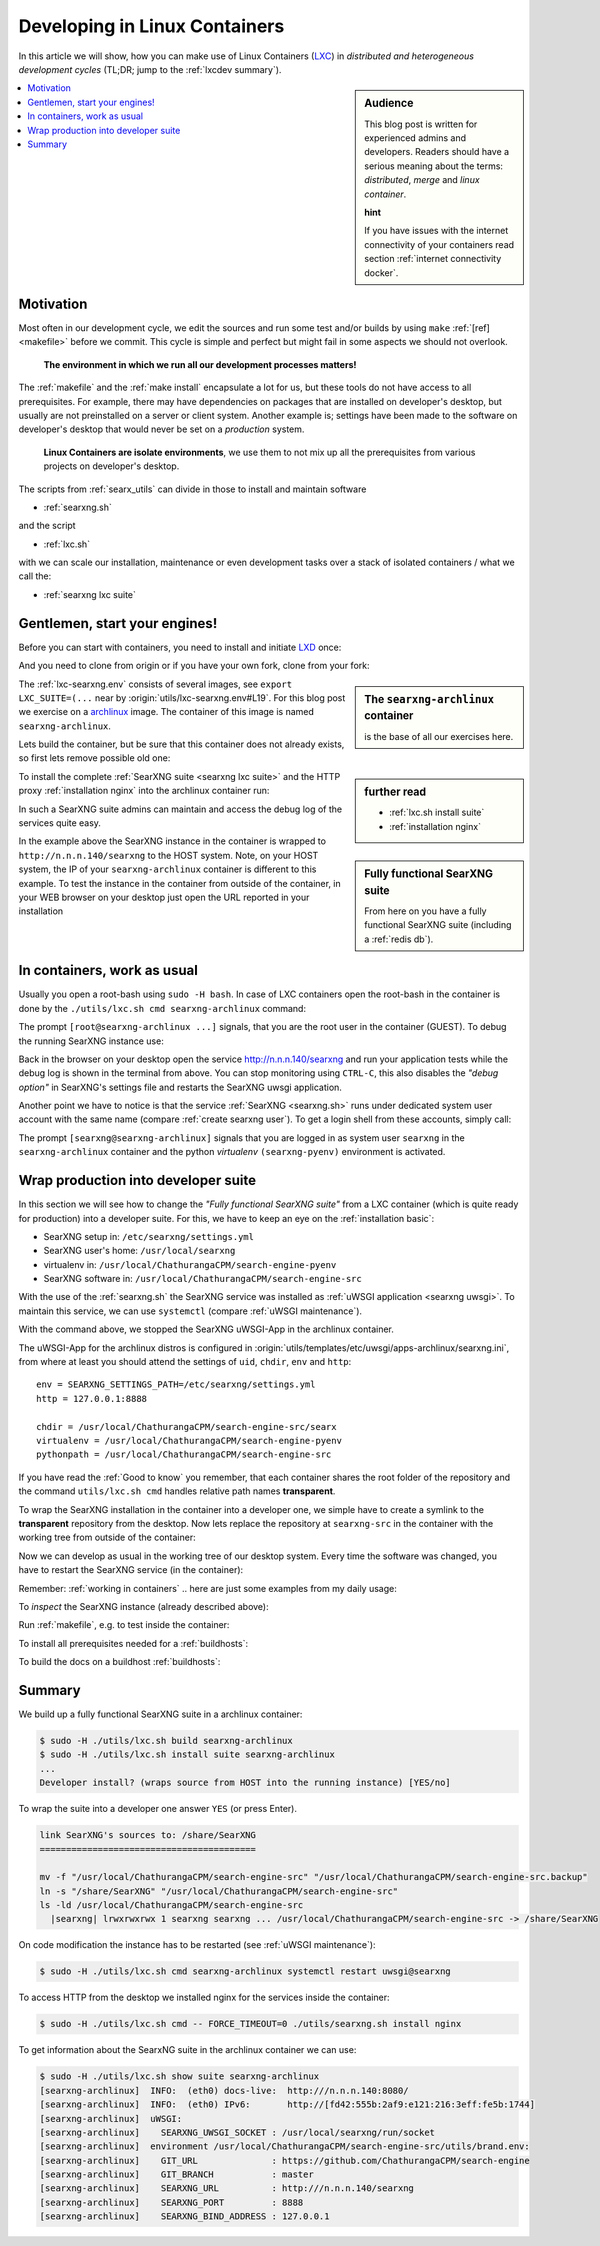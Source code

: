 .. _lxcdev:

==============================
Developing in Linux Containers
==============================

.. _LXC: https://linuxcontainers.org/lxc/introduction/

In this article we will show, how you can make use of Linux Containers (LXC_) in
*distributed and heterogeneous development cycles* (TL;DR; jump to the
:ref:`lxcdev summary`).

.. sidebar:: Audience

   This blog post is written for experienced admins and developers.  Readers
   should have a serious meaning about the terms: *distributed*, *merge* and
   *linux container*.

   **hint**

   If you have issues with the internet connectivity of your containers read
   section :ref:`internet connectivity docker`.


.. contents::
   :depth: 2
   :local:
   :backlinks: entry


Motivation
==========

Most often in our development cycle, we edit the sources and run some test
and/or builds by using ``make`` :ref:`[ref] <makefile>` before we commit.  This
cycle is simple and perfect but might fail in some aspects we should not
overlook.

  **The environment in which we run all our development processes matters!**

The :ref:`makefile` and the :ref:`make install` encapsulate a lot for us, but
these tools do not have access to all prerequisites.  For example, there may
have dependencies on packages that are installed on developer's desktop, but
usually are not preinstalled on a server or client system.  Another example is;
settings have been made to the software on developer's desktop that would never
be set on a *production* system.

  **Linux Containers are isolate environments**, we use them to not mix up all
  the prerequisites from various projects on developer's desktop.

The scripts from :ref:`searx_utils` can divide in those to install and maintain
software

- :ref:`searxng.sh`

and the script

- :ref:`lxc.sh`

with we can scale our installation, maintenance or even development tasks over a
stack of isolated containers / what we call the:

- :ref:`searxng lxc suite`

.. _lxcdev install searxng:

Gentlemen, start your engines!
==============================

.. _LXD: https://linuxcontainers.org/lxd/introduction/
.. _archlinux: https://www.archlinux.org/

Before you can start with containers, you need to install and initiate LXD_
once:

.. tabs::

  .. group-tab:: desktop (HOST)

     .. code:: bash

        $ snap install lxd
        $ lxd init --auto

And you need to clone from origin or if you have your own fork, clone from your
fork:

.. tabs::

  .. group-tab:: desktop (HOST)

     .. code:: bash

        $ cd ~/Downloads
        $ git clone https://github.com/ChathurangaCPM/search-engine.git searxng
        $ cd searxng

.. sidebar:: The ``searxng-archlinux`` container

   is the base of all our exercises here.

The :ref:`lxc-searxng.env` consists of several images, see ``export
LXC_SUITE=(...`` near by :origin:`utils/lxc-searxng.env#L19`.
For this blog post we exercise on a archlinux_ image.  The container of this
image is named ``searxng-archlinux``.

Lets build the container, but be sure that this container does not already
exists, so first lets remove possible old one:

.. tabs::

  .. group-tab:: desktop (HOST)

     .. code:: bash

        $ sudo -H ./utils/lxc.sh remove searxng-archlinux
        $ sudo -H ./utils/lxc.sh build searxng-archlinux


.. sidebar::  further read

   - :ref:`lxc.sh install suite`
   - :ref:`installation nginx`

To install the complete :ref:`SearXNG suite <searxng lxc suite>` and the HTTP
proxy :ref:`installation nginx` into the archlinux container run:

.. tabs::

  .. group-tab:: desktop (HOST)

     .. code:: bash

        $ sudo -H ./utils/lxc.sh install suite searxng-archlinux
        $ sudo -H ./utils/lxc.sh cmd -- FORCE_TIMEOUT=0 ./utils/searxng.sh install nginx
        $ sudo ./utils/lxc.sh show suite | grep SEARXNG_URL
        ...
        [searxng-archlinux]    SEARXNG_URL          : http://n.n.n.140/searxng

.. sidebar:: Fully functional SearXNG suite

   From here on you have a fully functional SearXNG suite (including a
   :ref:`redis db`).

In such a SearXNG suite admins can maintain and access the debug log of the
services quite easy.

In the example above the SearXNG instance in the container is wrapped to
``http://n.n.n.140/searxng`` to the HOST system.  Note, on your HOST system, the
IP of your ``searxng-archlinux`` container is different to this example.  To
test the instance in the container from outside of the container, in your WEB
browser on your desktop just open the URL reported in your installation

.. _working in containers:

In containers, work as usual
============================

Usually you open a root-bash using ``sudo -H bash``.  In case of LXC containers
open the root-bash in the container is done by the ``./utils/lxc.sh cmd
searxng-archlinux`` command:

.. tabs::

  .. group-tab:: desktop (HOST)

     .. code:: bash

        $ sudo -H ./utils/lxc.sh cmd searxng-archlinux bash
        INFO:  [searxng-archlinux] bash
        [root@searxng-archlinux SearXNG]$

The prompt ``[root@searxng-archlinux ...]`` signals, that you are the root user
in the container (GUEST).  To debug the running SearXNG instance use:

.. tabs::

  .. group-tab:: ``[root@searxng-archlinux SearXNG]`` (GUEST)

     .. code:: bash

        $ ./utils/searxng.sh instance inspect
        ...
        use [CTRL-C] to stop monitoring the log
        ...

  .. group-tab:: desktop (HOST)

     .. code:: bash

        $ sudo -H ./utils/lxc.sh cmd searxng-archlinux ./utils/searxng.sh instance inspect
        ...
        use [CTRL-C] to stop monitoring the log
        ...


Back in the browser on your desktop open the service http://n.n.n.140/searxng
and run your application tests while the debug log is shown in the terminal from
above.  You can stop monitoring using ``CTRL-C``, this also disables the *"debug
option"* in SearXNG's settings file and restarts the SearXNG uwsgi application.

Another point we have to notice is that the service :ref:`SearXNG <searxng.sh>`
runs under dedicated system user account with the same name (compare
:ref:`create searxng user`).  To get a login shell from these accounts, simply
call:

.. tabs::

  .. group-tab:: ``[root@searxng-archlinux SearXNG]`` (GUEST)

     .. code:: bash

        $ ./utils/searxng.sh instance cmd bash -l
        (searx-pyenv) [searxng@searxng-archlinux ~]$ pwd
        /usr/local/searxng

  .. group-tab:: desktop (HOST)

     .. code:: bash

        $ sudo -H ./utils/lxc.sh cmd searxng-archlinux ./utils/searxng.sh instance cmd bash -l
        INFO:  [searxng-archlinux] ./utils/searxng.sh instance cmd bash -l
        (searx-pyenv) [searxng@searxng-archlinux ~]$ pwd
        /usr/local/searxng

The prompt ``[searxng@searxng-archlinux]`` signals that you are logged in as system
user ``searxng`` in the ``searxng-archlinux`` container and the python *virtualenv*
``(searxng-pyenv)`` environment is activated.


Wrap production into developer suite
====================================

In this section we will see how to change the *"Fully functional SearXNG suite"*
from a LXC container (which is quite ready for production) into a developer
suite.  For this, we have to keep an eye on the :ref:`installation basic`:

- SearXNG setup in: ``/etc/searxng/settings.yml``
- SearXNG user's home: ``/usr/local/searxng``
- virtualenv in: ``/usr/local/ChathurangaCPM/search-engine-pyenv``
- SearXNG software in: ``/usr/local/ChathurangaCPM/search-engine-src``

With the use of the :ref:`searxng.sh` the SearXNG service was installed as
:ref:`uWSGI application <searxng uwsgi>`.  To maintain this service, we can use
``systemctl`` (compare :ref:`uWSGI maintenance`).

.. tabs::

  .. group-tab:: uwsgi@searxng

     .. code:: bash

        $ sudo -H ./utils/lxc.sh cmd searxng-archlinux systemctl stop uwsgi@searxng

With the command above, we stopped the SearXNG uWSGI-App in the archlinux
container.

The uWSGI-App for the archlinux distros is configured in
:origin:`utils/templates/etc/uwsgi/apps-archlinux/searxng.ini`, from where at
least you should attend the settings of ``uid``, ``chdir``, ``env`` and
``http``::

  env = SEARXNG_SETTINGS_PATH=/etc/searxng/settings.yml
  http = 127.0.0.1:8888

  chdir = /usr/local/ChathurangaCPM/search-engine-src/searx
  virtualenv = /usr/local/ChathurangaCPM/search-engine-pyenv
  pythonpath = /usr/local/ChathurangaCPM/search-engine-src

If you have read the :ref:`Good to know` you remember, that each container
shares the root folder of the repository and the command ``utils/lxc.sh cmd``
handles relative path names **transparent**.

To wrap the SearXNG installation in the container into a developer one, we
simple have to create a symlink to the **transparent** repository from the
desktop.  Now lets replace the repository at ``searxng-src`` in the container
with the working tree from outside of the container:

.. tabs::

  .. group-tab:: ``[root@searxng-archlinux SearXNG]`` (GUEST)

     .. code:: bash

        $ mv /usr/local/ChathurangaCPM/search-engine-src  /usr/local/ChathurangaCPM/search-engine-src.old
        $ ln -s /share/SearXNG/ /usr/local/ChathurangaCPM/search-engine-src

  .. group-tab:: desktop (HOST)

     .. code:: bash

        $ sudo -H ./utils/lxc.sh cmd searxng-archlinux \
          mv /usr/local/ChathurangaCPM/search-engine-src /usr/local/ChathurangaCPM/search-engine-src.old

        $ sudo -H ./utils/lxc.sh cmd searxng-archlinux \
          ln -s /share/SearXNG/ /usr/local/ChathurangaCPM/search-engine-src

Now we can develop as usual in the working tree of our desktop system.  Every
time the software was changed, you have to restart the SearXNG service (in the
container):

.. tabs::

  .. group-tab:: uwsgi@searxng

     .. code:: bash

        $ sudo -H ./utils/lxc.sh cmd searxng-archlinux systemctl restart uwsgi@searxng


Remember: :ref:`working in containers` .. here are just some examples from my
daily usage:

To *inspect* the SearXNG instance (already described above):

.. tabs::

  .. group-tab:: ``[root@searxng-archlinux SearXNG]`` (GUEST)

     .. code:: bash

        $ ./utils/searxng.sh inspect service

  .. group-tab:: desktop (HOST)

     .. code:: bash

        $ sudo -H ./utils/lxc.sh cmd searxng-archlinux ./utils/searxng.sh inspect service

Run :ref:`makefile`, e.g. to test inside the container:

.. tabs::

  .. group-tab:: ``[root@searxng-archlinux SearXNG]`` (GUEST)

     .. code:: bash

        $ make test

  .. group-tab:: desktop (HOST)

     .. code:: bash

        $ sudo -H ./utils/lxc.sh cmd searxng-archlinux  make test



To install all prerequisites needed for a :ref:`buildhosts`:

.. tabs::

  .. group-tab:: ``[root@searxng-archlinux SearXNG]`` (GUEST)

     .. code:: bash

        $ ./utils/searxng.sh install buildhost

  .. group-tab:: desktop (HOST)

     .. code:: bash

        $ sudo -H ./utils/lxc.sh cmd searxng-archlinux ./utils/searxng.sh install buildhost


To build the docs on a buildhost :ref:`buildhosts`:

.. tabs::

  .. group-tab:: ``[root@searxng-archlinux SearXNG]`` (GUEST)

     .. code:: bash

        $ make docs.html

  .. group-tab:: desktop (HOST)

     .. code:: bash

        $ sudo -H ./utils/lxc.sh cmd searxng-archlinux make docs.html


.. _lxcdev summary:

Summary
=======

We build up a fully functional SearXNG suite in a archlinux container:

.. code:: bash

   $ sudo -H ./utils/lxc.sh build searxng-archlinux
   $ sudo -H ./utils/lxc.sh install suite searxng-archlinux
   ...
   Developer install? (wraps source from HOST into the running instance) [YES/no]

To wrap the suite into a developer one answer ``YES`` (or press Enter).

.. code:: text

   link SearXNG's sources to: /share/SearXNG
   =========================================

   mv -f "/usr/local/ChathurangaCPM/search-engine-src" "/usr/local/ChathurangaCPM/search-engine-src.backup"
   ln -s "/share/SearXNG" "/usr/local/ChathurangaCPM/search-engine-src"
   ls -ld /usr/local/ChathurangaCPM/search-engine-src
     |searxng| lrwxrwxrwx 1 searxng searxng ... /usr/local/ChathurangaCPM/search-engine-src -> /share/SearXNG

On code modification the instance has to be restarted (see :ref:`uWSGI
maintenance`):

.. code:: bash

   $ sudo -H ./utils/lxc.sh cmd searxng-archlinux systemctl restart uwsgi@searxng

To access HTTP from the desktop we installed nginx for the services inside the
container:

.. code:: bash

   $ sudo -H ./utils/lxc.sh cmd -- FORCE_TIMEOUT=0 ./utils/searxng.sh install nginx

To get information about the SearxNG suite in the archlinux container we can
use:

.. code:: text

   $ sudo -H ./utils/lxc.sh show suite searxng-archlinux
   [searxng-archlinux]  INFO:  (eth0) docs-live:  http:///n.n.n.140:8080/
   [searxng-archlinux]  INFO:  (eth0) IPv6:       http://[fd42:555b:2af9:e121:216:3eff:fe5b:1744]
   [searxng-archlinux]  uWSGI:
   [searxng-archlinux]    SEARXNG_UWSGI_SOCKET : /usr/local/searxng/run/socket
   [searxng-archlinux]  environment /usr/local/ChathurangaCPM/search-engine-src/utils/brand.env:
   [searxng-archlinux]    GIT_URL              : https://github.com/ChathurangaCPM/search-engine
   [searxng-archlinux]    GIT_BRANCH           : master
   [searxng-archlinux]    SEARXNG_URL          : http:///n.n.n.140/searxng
   [searxng-archlinux]    SEARXNG_PORT         : 8888
   [searxng-archlinux]    SEARXNG_BIND_ADDRESS : 127.0.0.1
